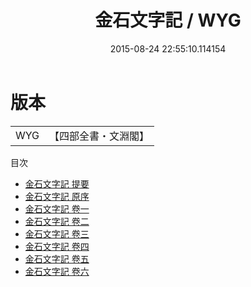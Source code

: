 #+TITLE: 金石文字記 / WYG
#+DATE: 2015-08-24 22:55:10.114154
* 版本
 |       WYG|【四部全書・文淵閣】|
目次
 - [[file:KR2n0037_000.txt::000-1a][金石文字記 提要]]
 - [[file:KR2n0037_000.txt::000-4a][金石文字記 原序]]
 - [[file:KR2n0037_001.txt::001-1a][金石文字記 卷一]]
 - [[file:KR2n0037_002.txt::002-1a][金石文字記 卷二]]
 - [[file:KR2n0037_003.txt::003-1a][金石文字記 卷三]]
 - [[file:KR2n0037_004.txt::004-1a][金石文字記 卷四]]
 - [[file:KR2n0037_005.txt::005-1a][金石文字記 卷五]]
 - [[file:KR2n0037_006.txt::006-1a][金石文字記 卷六]]
